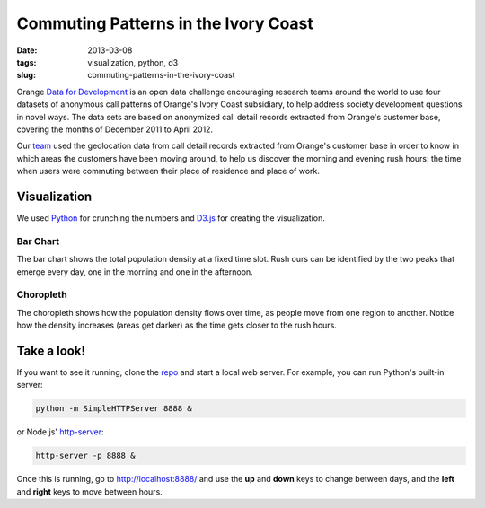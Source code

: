 #####################################
Commuting Patterns in the Ivory Coast
#####################################

:date: 2013-03-08
:tags: visualization, python, d3
:slug: commuting-patterns-in-the-ivory-coast

Orange `Data for Development`__ is an open data challenge encouraging research teams around the world to use four datasets of anonymous call patterns of Orange's Ivory Coast subsidiary, to help address society development questions in novel ways. The data sets are based on anonymized call detail records extracted from Orange's customer base, covering the months of December 2011 to April 2012.

.. image:: https://raw.github.com/yarox/d4d-visor/master/thumbnail.png
   :width: 800
   :alt: d4d visor
   :target: http://github.com/yarox/d4d-visor

Our team_ used the geolocation data from call detail records extracted from Orange's customer base in order to know in which areas the customers have been moving around, to help us discover the morning and evening rush hours: the time when users were commuting between their place of residence and place of work.

Visualization
=============
We used Python_ for crunching the numbers and D3.js_ for creating the visualization.

Bar Chart
+++++++++
The bar chart shows the total population density at a fixed time slot. Rush ours can be identified by the two peaks that emerge every day, one in the morning and one in the afternoon.

Choropleth
++++++++++
The choropleth shows how the population density flows over time, as people move from one region to another. Notice how the density increases (areas get darker) as the time gets closer to the rush hours.

Take a look!
============
If you want to see it running, clone the repo_ and start a local web server. For example, you can run Python's built-in server:

.. code-block:: bash

    python -m SimpleHTTPServer 8888 &

or Node.js' http-server_:

.. code-block:: bash

    http-server -p 8888 &

Once this is running, go to http://localhost:8888/ and use the **up** and **down** keys to change between days, and the **left** and **right** keys to move between hours.


.. _Python: http://www.python.org/
.. _D3.js: http://d3js.org/
.. _http-server: http://github.com/nodeapps/http-server
.. _team: http://labs.paradigmatecnologico.com/2012/11/15/d4d-challenge-accepted/
.. _repo: http://github.com/yarox/d4d-visor
.. _d4d: http://www.d4d.orange.com/home
__ d4d_

